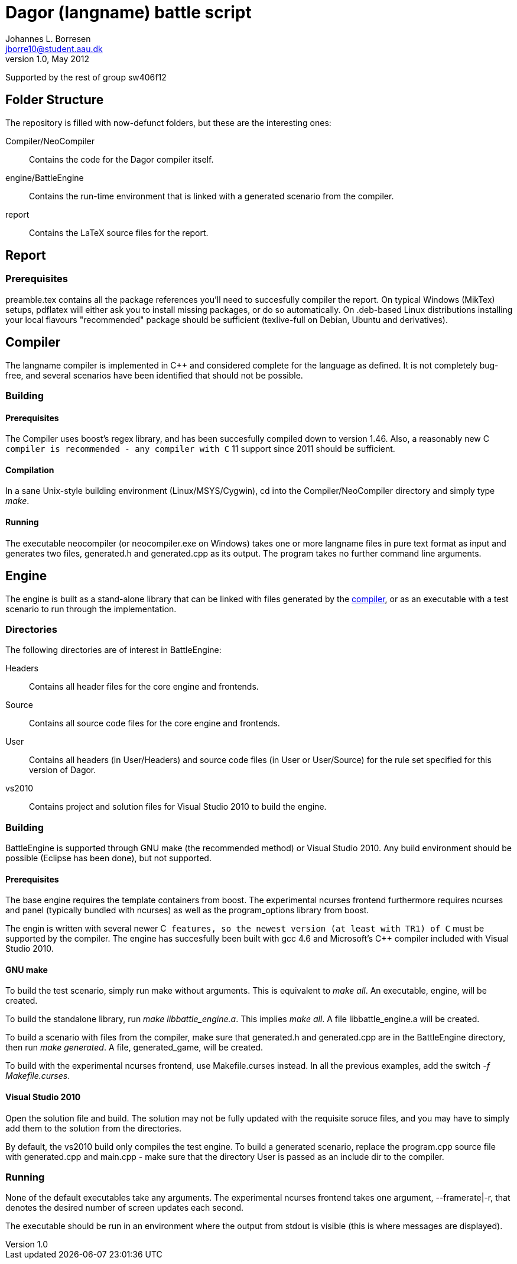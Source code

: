 Dagor (langname) battle script
==============================
Johannes L. Borresen <jborre10@student.aau.dk>
v1.0, May 2012:
Supported by the rest of group sw406f12

[[folders]]
Folder Structure
----------------
The repository is filled with now-defunct folders, but these are the interesting
ones:

Compiler/NeoCompiler::
    Contains the code for the Dagor compiler itself.

engine/BattleEngine::
    Contains the run-time environment that is linked with a generated scenario
from the compiler.

report::
    Contains the LaTeX source files for the report.

[[report]]
Report
------

Prerequisites
~~~~~~~~~~~~~
preamble.tex contains all the package references you'll need to succesfully
compiler the report. On typical Windows (MikTex) setups, pdflatex will either
ask you to install missing packages, or do so automatically. On .deb-based
Linux distributions installing your local flavours "recommended" package should
be sufficient (texlive-full on Debian, Ubuntu and derivatives).

[[compiler]]
Compiler
--------
The langname compiler is implemented in C++ and considered complete for the
language as defined. It is not completely bug-free, and several scenarios have
been identified that should not be possible.

Building
~~~~~~~~

Prerequisites
^^^^^^^^^^^^^
The Compiler uses boost's regex library, and has been succesfully compiled down
to version 1.46. Also, a reasonably new C++ compiler is recommended - any
compiler with C++ 11 support since 2011 should be sufficient.

Compilation
^^^^^^^^^^^
In a sane Unix-style building environment (Linux/MSYS/Cygwin), cd into the
Compiler/NeoCompiler directory and simply type 'make'.

[[compiler_run]]
Running
^^^^^^^
The executable neocompiler (or neocompiler.exe on Windows) takes one or more
langname files in pure text format as input and generates two files, generated.h
and generated.cpp as its output. The program takes no further command line
arguments.

[[engine]]
Engine
------
The engine is built as a stand-alone library that can be linked with files
generated by the <<compiler_run,compiler>>, or as an executable with a test
scenario to run through the implementation.

Directories
~~~~~~~~~~~
The following directories are of interest in BattleEngine:

Headers::
    Contains all header files for the core engine and frontends.
    
Source::
    Contains all source code files for the core engine and frontends.
    
User::
    Contains all headers (in User/Headers) and source code files (in User or
    User/Source) for the rule set specified for this version of Dagor.
    
vs2010::
    Contains project and solution files for Visual Studio 2010 to build the
    engine.
    
Building
~~~~~~~~
BattleEngine is supported through GNU make (the recommended method) or Visual
Studio 2010. Any build environment should be possible (Eclipse has been done),
but not supported.

Prerequisites
^^^^^^^^^^^^^
The base engine requires the template containers from boost. The experimental
ncurses frontend furthermore requires ncurses and panel (typically bundled with
ncurses) as well as the program_options library from boost.

The engin is written with several newer C++ features, so the newest version (at
least with TR1) of C++ must be supported by the compiler. The engine has
succesfully been built with gcc 4.6 and Microsoft's C++ compiler included with
Visual Studio 2010.

GNU make
^^^^^^^^
To build the test scenario, simply run make without arguments. This is
equivalent to 'make all'. An executable, engine, will be created.

To build the standalone library, run 'make libbattle_engine.a'. This implies
'make all'. A file libbattle_engine.a will be created.

To build a scenario with files from the compiler, make sure that generated.h
and generated.cpp are in the BattleEngine directory, then run 'make generated'.
A file, generated_game, will be created.

To build with the experimental ncurses frontend, use Makefile.curses instead. In
all the previous examples, add the switch '-f Makefile.curses'.

Visual Studio 2010
^^^^^^^^^^^^^^^^^^
Open the solution file and build. The solution may not be fully updated with
the requisite soruce files, and you may have to simply add them to the solution
from the directories.

By default, the vs2010 build only compiles the test engine. To build a
generated scenario, replace the program.cpp source file with generated.cpp and
main.cpp - make sure that the directory User is passed as an include dir to the
compiler.

Running
~~~~~~~
None of the default executables take any arguments. The experimental ncurses
frontend takes one argument, --framerate|-r, that denotes the desired number
of screen updates each second.

The executable should be run in an environment where the output from stdout is
visible (this is where messages are displayed).
